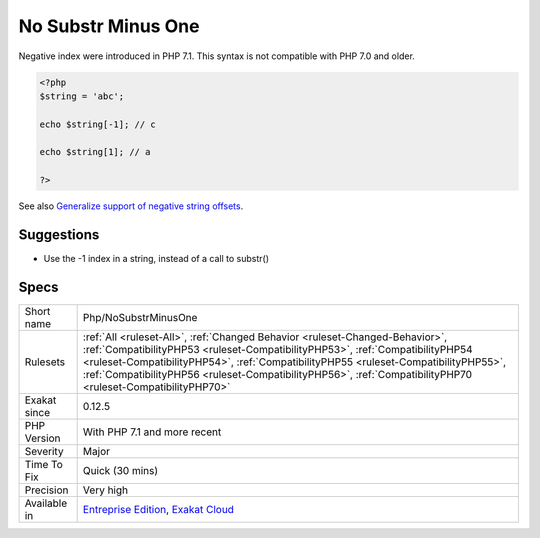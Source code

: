 .. _php-nosubstrminusone:

.. _no-substr-minus-one:

No Substr Minus One
+++++++++++++++++++

.. meta::
	:description:
		No Substr Minus One: Negative index were introduced in PHP 7.
	:twitter:card: summary_large_image
	:twitter:site: @exakat
	:twitter:title: No Substr Minus One
	:twitter:description: No Substr Minus One: Negative index were introduced in PHP 7
	:twitter:creator: @exakat
	:twitter:image:src: https://www.exakat.io/wp-content/uploads/2020/06/logo-exakat.png
	:og:image: https://www.exakat.io/wp-content/uploads/2020/06/logo-exakat.png
	:og:title: No Substr Minus One
	:og:type: article
	:og:description: Negative index were introduced in PHP 7
	:og:url: https://php-tips.readthedocs.io/en/latest/tips/Php/NoSubstrMinusOne.html
	:og:locale: en
Negative index were introduced in PHP 7.1. This syntax is not compatible with PHP 7.0 and older.

.. code-block:: php
   
   <?php
   $string = 'abc';
   
   echo $string[-1]; // c
   
   echo $string[1]; // a
   
   ?>

See also `Generalize support of negative string offsets <https://wiki.php.net/rfc/negative-string-offsets>`_.


Suggestions
___________

* Use the -1 index in a string, instead of a call to substr()




Specs
_____

+--------------+----------------------------------------------------------------------------------------------------------------------------------------------------------------------------------------------------------------------------------------------------------------------------------------------------------------------------------------------------------------------+
| Short name   | Php/NoSubstrMinusOne                                                                                                                                                                                                                                                                                                                                                 |
+--------------+----------------------------------------------------------------------------------------------------------------------------------------------------------------------------------------------------------------------------------------------------------------------------------------------------------------------------------------------------------------------+
| Rulesets     | :ref:`All <ruleset-All>`, :ref:`Changed Behavior <ruleset-Changed-Behavior>`, :ref:`CompatibilityPHP53 <ruleset-CompatibilityPHP53>`, :ref:`CompatibilityPHP54 <ruleset-CompatibilityPHP54>`, :ref:`CompatibilityPHP55 <ruleset-CompatibilityPHP55>`, :ref:`CompatibilityPHP56 <ruleset-CompatibilityPHP56>`, :ref:`CompatibilityPHP70 <ruleset-CompatibilityPHP70>` |
+--------------+----------------------------------------------------------------------------------------------------------------------------------------------------------------------------------------------------------------------------------------------------------------------------------------------------------------------------------------------------------------------+
| Exakat since | 0.12.5                                                                                                                                                                                                                                                                                                                                                               |
+--------------+----------------------------------------------------------------------------------------------------------------------------------------------------------------------------------------------------------------------------------------------------------------------------------------------------------------------------------------------------------------------+
| PHP Version  | With PHP 7.1 and more recent                                                                                                                                                                                                                                                                                                                                         |
+--------------+----------------------------------------------------------------------------------------------------------------------------------------------------------------------------------------------------------------------------------------------------------------------------------------------------------------------------------------------------------------------+
| Severity     | Major                                                                                                                                                                                                                                                                                                                                                                |
+--------------+----------------------------------------------------------------------------------------------------------------------------------------------------------------------------------------------------------------------------------------------------------------------------------------------------------------------------------------------------------------------+
| Time To Fix  | Quick (30 mins)                                                                                                                                                                                                                                                                                                                                                      |
+--------------+----------------------------------------------------------------------------------------------------------------------------------------------------------------------------------------------------------------------------------------------------------------------------------------------------------------------------------------------------------------------+
| Precision    | Very high                                                                                                                                                                                                                                                                                                                                                            |
+--------------+----------------------------------------------------------------------------------------------------------------------------------------------------------------------------------------------------------------------------------------------------------------------------------------------------------------------------------------------------------------------+
| Available in | `Entreprise Edition <https://www.exakat.io/entreprise-edition>`_, `Exakat Cloud <https://www.exakat.io/exakat-cloud/>`_                                                                                                                                                                                                                                              |
+--------------+----------------------------------------------------------------------------------------------------------------------------------------------------------------------------------------------------------------------------------------------------------------------------------------------------------------------------------------------------------------------+


